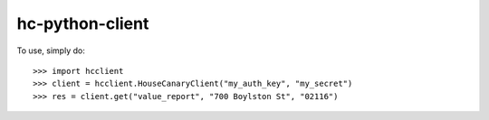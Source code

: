 hc-python-client
--------

To use, simply do::

    >>> import hcclient
    >>> client = hcclient.HouseCanaryClient("my_auth_key", "my_secret")
    >>> res = client.get("value_report", "700 Boylston St", "02116")